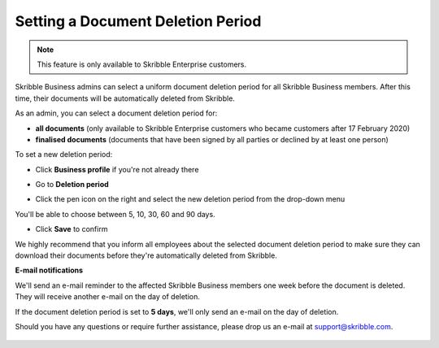 .. _account-deletionperiod:

==================================
Setting a Document Deletion Period
==================================

.. NOTE::
   This feature is only available to Skribble Enterprise customers.

Skribble Business admins can select a uniform document deletion period for all Skribble Business members. After this time, their documents will be automatically deleted from Skribble.

As an admin, you can select a document deletion period for:

•	**all documents** (only available to Skribble Enterprise customers who became customers after 17 February 2020)
•	**finalised documents** (documents that have been signed by all parties or declined by at least one person)

To set a new deletion period:

- Click **Business profile** if you're not already there

.. image:: deletion_period_click_profile1.png
    :class: with-shadow
    
    
- Go to **Deletion period**

.. image:: deletion_period_click_deletion_period2.png
    :class: with-shadow
    

- Click the pen icon on the right and select the new deletion period from the drop-down menu

You'll be able to choose between 5, 10, 30, 60 and 90 days.

.. image:: deletion_period_click_pencil2.png
    :class: with-shadow
    
    
- Click **Save** to confirm

We highly recommend that you inform all employees about the selected document deletion period to make sure they can download their documents before they're automatically deleted from Skribble. 


.. image:: deletion_period_click_save4.png
    :class: with-shadow
    
    
**E-mail notifications**

We'll send an e-mail reminder to the affected Skribble Business members one week before the document is deleted. They will receive another e-mail on the day of deletion.

If the document deletion period is set to **5 days**, we'll only send an e-mail on the day of deletion.

Should you have any questions or require further assistance, please drop us an e-mail at `support@skribble.com`_.
   
   .. _support@skribble.com: support@skribble.com
